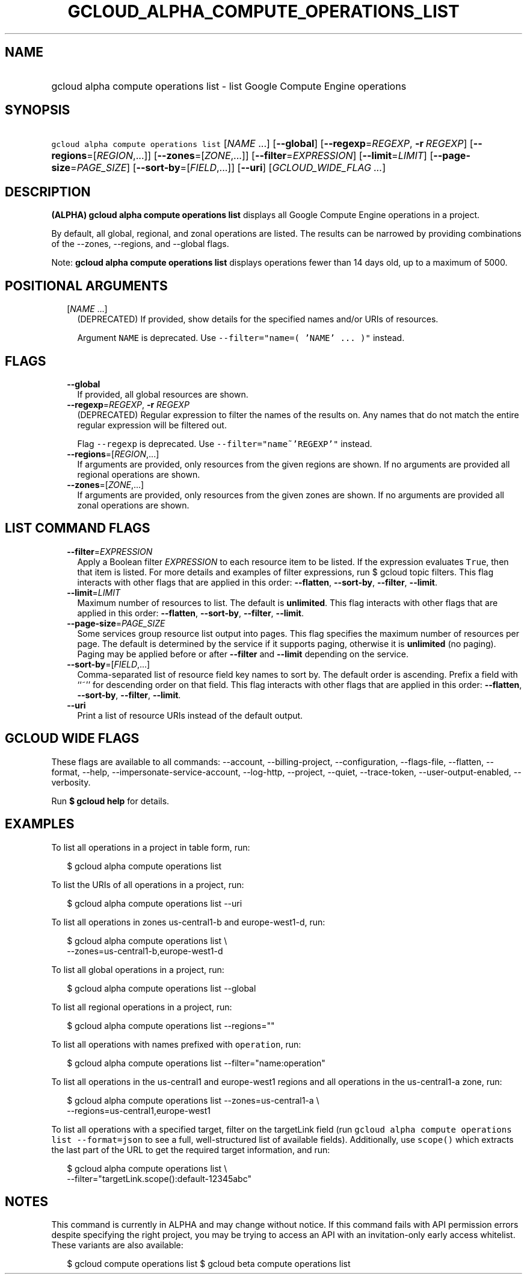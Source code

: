 
.TH "GCLOUD_ALPHA_COMPUTE_OPERATIONS_LIST" 1



.SH "NAME"
.HP
gcloud alpha compute operations list \- list Google Compute Engine operations



.SH "SYNOPSIS"
.HP
\f5gcloud alpha compute operations list\fR [\fINAME\fR\ ...] [\fB\-\-global\fR] [\fB\-\-regexp\fR=\fIREGEXP\fR,\ \fB\-r\fR\ \fIREGEXP\fR] [\fB\-\-regions\fR=[\fIREGION\fR,...]] [\fB\-\-zones\fR=[\fIZONE\fR,...]] [\fB\-\-filter\fR=\fIEXPRESSION\fR] [\fB\-\-limit\fR=\fILIMIT\fR] [\fB\-\-page\-size\fR=\fIPAGE_SIZE\fR] [\fB\-\-sort\-by\fR=[\fIFIELD\fR,...]] [\fB\-\-uri\fR] [\fIGCLOUD_WIDE_FLAG\ ...\fR]



.SH "DESCRIPTION"

\fB(ALPHA)\fR \fBgcloud alpha compute operations list\fR displays all Google
Compute Engine operations in a project.

By default, all global, regional, and zonal operations are listed. The results
can be narrowed by providing combinations of the \-\-zones, \-\-regions, and
\-\-global flags.

Note: \fBgcloud alpha compute operations list\fR displays operations fewer than
14 days old, up to a maximum of 5000.



.SH "POSITIONAL ARGUMENTS"

.RS 2m
.TP 2m
[\fINAME\fR ...]
(DEPRECATED) If provided, show details for the specified names and/or URIs of
resources.

Argument \f5NAME\fR is deprecated. Use \f5\-\-filter="name=( 'NAME' ... )"\fR
instead.


.RE
.sp

.SH "FLAGS"

.RS 2m
.TP 2m
\fB\-\-global\fR
If provided, all global resources are shown.

.TP 2m
\fB\-\-regexp\fR=\fIREGEXP\fR, \fB\-r\fR \fIREGEXP\fR
(DEPRECATED) Regular expression to filter the names of the results on. Any names
that do not match the entire regular expression will be filtered out.

Flag \f5\-\-regexp\fR is deprecated. Use \f5\-\-filter="name~'REGEXP'"\fR
instead.

.TP 2m
\fB\-\-regions\fR=[\fIREGION\fR,...]
If arguments are provided, only resources from the given regions are shown. If
no arguments are provided all regional operations are shown.

.TP 2m
\fB\-\-zones\fR=[\fIZONE\fR,...]
If arguments are provided, only resources from the given zones are shown. If no
arguments are provided all zonal operations are shown.


.RE
.sp

.SH "LIST COMMAND FLAGS"

.RS 2m
.TP 2m
\fB\-\-filter\fR=\fIEXPRESSION\fR
Apply a Boolean filter \fIEXPRESSION\fR to each resource item to be listed. If
the expression evaluates \f5True\fR, then that item is listed. For more details
and examples of filter expressions, run $ gcloud topic filters. This flag
interacts with other flags that are applied in this order: \fB\-\-flatten\fR,
\fB\-\-sort\-by\fR, \fB\-\-filter\fR, \fB\-\-limit\fR.

.TP 2m
\fB\-\-limit\fR=\fILIMIT\fR
Maximum number of resources to list. The default is \fBunlimited\fR. This flag
interacts with other flags that are applied in this order: \fB\-\-flatten\fR,
\fB\-\-sort\-by\fR, \fB\-\-filter\fR, \fB\-\-limit\fR.

.TP 2m
\fB\-\-page\-size\fR=\fIPAGE_SIZE\fR
Some services group resource list output into pages. This flag specifies the
maximum number of resources per page. The default is determined by the service
if it supports paging, otherwise it is \fBunlimited\fR (no paging). Paging may
be applied before or after \fB\-\-filter\fR and \fB\-\-limit\fR depending on the
service.

.TP 2m
\fB\-\-sort\-by\fR=[\fIFIELD\fR,...]
Comma\-separated list of resource field key names to sort by. The default order
is ascending. Prefix a field with ``~'' for descending order on that field. This
flag interacts with other flags that are applied in this order:
\fB\-\-flatten\fR, \fB\-\-sort\-by\fR, \fB\-\-filter\fR, \fB\-\-limit\fR.

.TP 2m
\fB\-\-uri\fR
Print a list of resource URIs instead of the default output.


.RE
.sp

.SH "GCLOUD WIDE FLAGS"

These flags are available to all commands: \-\-account, \-\-billing\-project,
\-\-configuration, \-\-flags\-file, \-\-flatten, \-\-format, \-\-help,
\-\-impersonate\-service\-account, \-\-log\-http, \-\-project, \-\-quiet,
\-\-trace\-token, \-\-user\-output\-enabled, \-\-verbosity.

Run \fB$ gcloud help\fR for details.



.SH "EXAMPLES"

To list all operations in a project in table form, run:

.RS 2m
$ gcloud alpha compute operations list
.RE

To list the URIs of all operations in a project, run:

.RS 2m
$ gcloud alpha compute operations list \-\-uri
.RE

To list all operations in zones us\-central1\-b and europe\-west1\-d, run:

.RS 2m
$ gcloud alpha compute operations list \e
   \-\-zones=us\-central1\-b,europe\-west1\-d
.RE

To list all global operations in a project, run:

.RS 2m
$ gcloud alpha compute operations list \-\-global
.RE

To list all regional operations in a project, run:

.RS 2m
$ gcloud alpha compute operations list \-\-regions=""
.RE

To list all operations with names prefixed with \f5operation\fR, run:

.RS 2m
$ gcloud alpha compute operations list \-\-filter="name:operation"
.RE

To list all operations in the us\-central1 and europe\-west1 regions and all
operations in the us\-central1\-a zone, run:

.RS 2m
$ gcloud alpha compute operations list \-\-zones=us\-central1\-a \e
   \-\-regions=us\-central1,europe\-west1
.RE

To list all operations with a specified target, filter on the targetLink field
(run \f5gcloud alpha compute operations list \-\-format=json\fR to see a full,
well\-structured list of available fields). Additionally, use \f5scope()\fR
which extracts the last part of the URL to get the required target information,
and run:

.RS 2m
$ gcloud alpha compute operations list \e
   \-\-filter="targetLink.scope():default\-12345abc"
.RE



.SH "NOTES"

This command is currently in ALPHA and may change without notice. If this
command fails with API permission errors despite specifying the right project,
you may be trying to access an API with an invitation\-only early access
whitelist. These variants are also available:

.RS 2m
$ gcloud compute operations list
$ gcloud beta compute operations list
.RE

